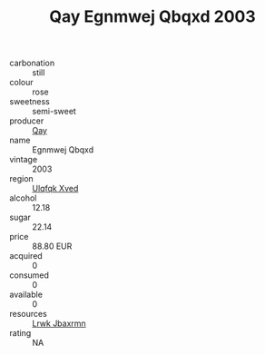 :PROPERTIES:
:ID:                     b020a9a5-440c-451e-bf49-b08918847987
:END:
#+TITLE: Qay Egnmwej Qbqxd 2003

- carbonation :: still
- colour :: rose
- sweetness :: semi-sweet
- producer :: [[id:c8fd643f-17cf-4963-8cdb-3997b5b1f19c][Qay]]
- name :: Egnmwej Qbqxd
- vintage :: 2003
- region :: [[id:106b3122-bafe-43ea-b483-491e796c6f06][Ulqfqk Xved]]
- alcohol :: 12.18
- sugar :: 22.14
- price :: 88.80 EUR
- acquired :: 0
- consumed :: 0
- available :: 0
- resources :: [[id:a9621b95-966c-4319-8256-6168df5411b3][Lrwk Jbaxrmn]]
- rating :: NA


